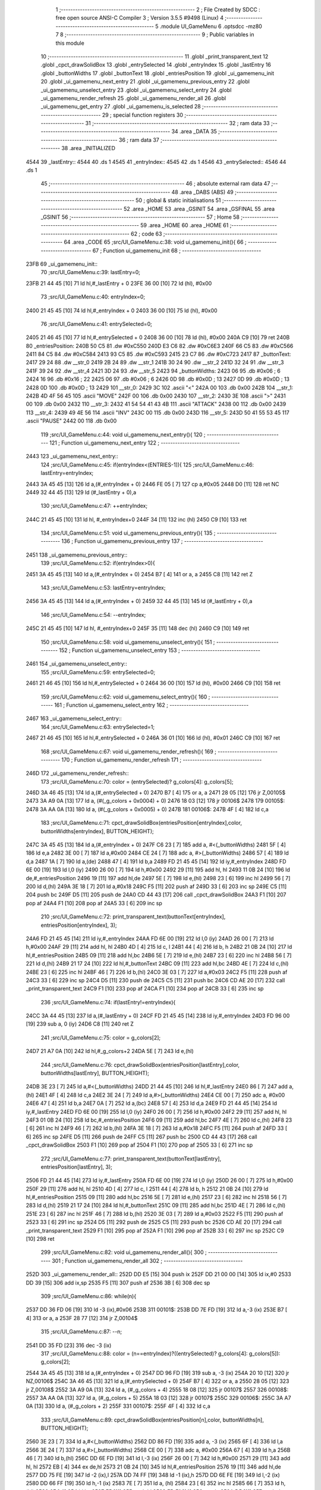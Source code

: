                               1 ;--------------------------------------------------------
                              2 ; File Created by SDCC : free open source ANSI-C Compiler
                              3 ; Version 3.5.5 #9498 (Linux)
                              4 ;--------------------------------------------------------
                              5 	.module UI_GameMenu
                              6 	.optsdcc -mz80
                              7 	
                              8 ;--------------------------------------------------------
                              9 ; Public variables in this module
                             10 ;--------------------------------------------------------
                             11 	.globl _print_transparent_text
                             12 	.globl _cpct_drawSolidBox
                             13 	.globl _entrySelected
                             14 	.globl _entryIndex
                             15 	.globl _lastEntry
                             16 	.globl _buttonWidths
                             17 	.globl _buttonText
                             18 	.globl _entriesPosition
                             19 	.globl _ui_gamemenu_init
                             20 	.globl _ui_gamemenu_next_entry
                             21 	.globl _ui_gamemenu_previous_entry
                             22 	.globl _ui_gamemenu_unselect_entry
                             23 	.globl _ui_gamemenu_select_entry
                             24 	.globl _ui_gamemenu_render_refresh
                             25 	.globl _ui_gamemenu_render_all
                             26 	.globl _ui_gamemenu_get_entry
                             27 	.globl _ui_gamemenu_is_selected
                             28 ;--------------------------------------------------------
                             29 ; special function registers
                             30 ;--------------------------------------------------------
                             31 ;--------------------------------------------------------
                             32 ; ram data
                             33 ;--------------------------------------------------------
                             34 	.area _DATA
                             35 ;--------------------------------------------------------
                             36 ; ram data
                             37 ;--------------------------------------------------------
                             38 	.area _INITIALIZED
   4544                      39 _lastEntry::
   4544                      40 	.ds 1
   4545                      41 _entryIndex::
   4545                      42 	.ds 1
   4546                      43 _entrySelected::
   4546                      44 	.ds 1
                             45 ;--------------------------------------------------------
                             46 ; absolute external ram data
                             47 ;--------------------------------------------------------
                             48 	.area _DABS (ABS)
                             49 ;--------------------------------------------------------
                             50 ; global & static initialisations
                             51 ;--------------------------------------------------------
                             52 	.area _HOME
                             53 	.area _GSINIT
                             54 	.area _GSFINAL
                             55 	.area _GSINIT
                             56 ;--------------------------------------------------------
                             57 ; Home
                             58 ;--------------------------------------------------------
                             59 	.area _HOME
                             60 	.area _HOME
                             61 ;--------------------------------------------------------
                             62 ; code
                             63 ;--------------------------------------------------------
                             64 	.area _CODE
                             65 ;src/UI_GameMenu.c:38: void ui_gamemenu_init(){
                             66 ;	---------------------------------
                             67 ; Function ui_gamemenu_init
                             68 ; ---------------------------------
   23FB                      69 _ui_gamemenu_init::
                             70 ;src/UI_GameMenu.c:39: lastEntry=0;
   23FB 21 44 45      [10]   71 	ld	hl,#_lastEntry + 0
   23FE 36 00         [10]   72 	ld	(hl), #0x00
                             73 ;src/UI_GameMenu.c:40: entryIndex=0;
   2400 21 45 45      [10]   74 	ld	hl,#_entryIndex + 0
   2403 36 00         [10]   75 	ld	(hl), #0x00
                             76 ;src/UI_GameMenu.c:41: entrySelected=0;
   2405 21 46 45      [10]   77 	ld	hl,#_entrySelected + 0
   2408 36 00         [10]   78 	ld	(hl), #0x00
   240A C9            [10]   79 	ret
   240B                      80 _entriesPosition:
   240B 50 C5                81 	.dw #0xC550
   240D E3 C6                82 	.dw #0xC6E3
   240F 66 C5                83 	.dw #0xC566
   2411 84 C5                84 	.dw #0xC584
   2413 93 C5                85 	.dw #0xC593
   2415 23 C7                86 	.dw #0xC723
   2417                      87 _buttonText:
   2417 29 24                88 	.dw __str_0
   2419 2B 24                89 	.dw __str_1
   241B 30 24                90 	.dw __str_2
   241D 32 24                91 	.dw __str_3
   241F 39 24                92 	.dw __str_4
   2421 3D 24                93 	.dw __str_5
   2423                      94 _buttonWidths:
   2423 06                   95 	.db #0x06	; 6
   2424 16                   96 	.db #0x16	; 22
   2425 06                   97 	.db #0x06	; 6
   2426 0D                   98 	.db #0x0D	; 13
   2427 0D                   99 	.db #0x0D	; 13
   2428 0D                  100 	.db #0x0D	; 13
   2429                     101 __str_0:
   2429 3C                  102 	.ascii "<"
   242A 00                  103 	.db 0x00
   242B                     104 __str_1:
   242B 4D 4F 56 45         105 	.ascii "MOVE"
   242F 00                  106 	.db 0x00
   2430                     107 __str_2:
   2430 3E                  108 	.ascii ">"
   2431 00                  109 	.db 0x00
   2432                     110 __str_3:
   2432 41 54 54 41 43 4B   111 	.ascii "ATTACK"
   2438 00                  112 	.db 0x00
   2439                     113 __str_4:
   2439 49 4E 56            114 	.ascii "INV"
   243C 00                  115 	.db 0x00
   243D                     116 __str_5:
   243D 50 41 55 53 45      117 	.ascii "PAUSE"
   2442 00                  118 	.db 0x00
                            119 ;src/UI_GameMenu.c:44: void ui_gamemenu_next_entry(){
                            120 ;	---------------------------------
                            121 ; Function ui_gamemenu_next_entry
                            122 ; ---------------------------------
   2443                     123 _ui_gamemenu_next_entry::
                            124 ;src/UI_GameMenu.c:45: if(entryIndex<(ENTRIES-1)){
                            125 ;src/UI_GameMenu.c:46: lastEntry=entryIndex;
   2443 3A 45 45      [13]  126 	ld	a,(#_entryIndex + 0)
   2446 FE 05         [ 7]  127 	cp	a,#0x05
   2448 D0            [11]  128 	ret	NC
   2449 32 44 45      [13]  129 	ld	(#_lastEntry + 0),a
                            130 ;src/UI_GameMenu.c:47: ++entryIndex;
   244C 21 45 45      [10]  131 	ld	hl, #_entryIndex+0
   244F 34            [11]  132 	inc	(hl)
   2450 C9            [10]  133 	ret
                            134 ;src/UI_GameMenu.c:51: void ui_gamemenu_previous_entry(){
                            135 ;	---------------------------------
                            136 ; Function ui_gamemenu_previous_entry
                            137 ; ---------------------------------
   2451                     138 _ui_gamemenu_previous_entry::
                            139 ;src/UI_GameMenu.c:52: if(entryIndex>0){
   2451 3A 45 45      [13]  140 	ld	a,(#_entryIndex + 0)
   2454 B7            [ 4]  141 	or	a, a
   2455 C8            [11]  142 	ret	Z
                            143 ;src/UI_GameMenu.c:53: lastEntry=entryIndex;
   2456 3A 45 45      [13]  144 	ld	a,(#_entryIndex + 0)
   2459 32 44 45      [13]  145 	ld	(#_lastEntry + 0),a
                            146 ;src/UI_GameMenu.c:54: --entryIndex;
   245C 21 45 45      [10]  147 	ld	hl, #_entryIndex+0
   245F 35            [11]  148 	dec	(hl)
   2460 C9            [10]  149 	ret
                            150 ;src/UI_GameMenu.c:58: void ui_gamemenu_unselect_entry(){
                            151 ;	---------------------------------
                            152 ; Function ui_gamemenu_unselect_entry
                            153 ; ---------------------------------
   2461                     154 _ui_gamemenu_unselect_entry::
                            155 ;src/UI_GameMenu.c:59: entrySelected=0;
   2461 21 46 45      [10]  156 	ld	hl,#_entrySelected + 0
   2464 36 00         [10]  157 	ld	(hl), #0x00
   2466 C9            [10]  158 	ret
                            159 ;src/UI_GameMenu.c:62: void ui_gamemenu_select_entry(){
                            160 ;	---------------------------------
                            161 ; Function ui_gamemenu_select_entry
                            162 ; ---------------------------------
   2467                     163 _ui_gamemenu_select_entry::
                            164 ;src/UI_GameMenu.c:63: entrySelected=1;
   2467 21 46 45      [10]  165 	ld	hl,#_entrySelected + 0
   246A 36 01         [10]  166 	ld	(hl), #0x01
   246C C9            [10]  167 	ret
                            168 ;src/UI_GameMenu.c:67: void ui_gamemenu_render_refresh(){
                            169 ;	---------------------------------
                            170 ; Function ui_gamemenu_render_refresh
                            171 ; ---------------------------------
   246D                     172 _ui_gamemenu_render_refresh::
                            173 ;src/UI_GameMenu.c:70: color = (entrySelected)? g_colors[4]: g_colors[5];
   246D 3A 46 45      [13]  174 	ld	a,(#_entrySelected + 0)
   2470 B7            [ 4]  175 	or	a, a
   2471 28 05         [12]  176 	jr	Z,00105$
   2473 3A A9 0A      [13]  177 	ld	a, (#(_g_colors + 0x0004) + 0)
   2476 18 03         [12]  178 	jr	00106$
   2478                     179 00105$:
   2478 3A AA 0A      [13]  180 	ld	a, (#(_g_colors + 0x0005) + 0)
   247B                     181 00106$:
   247B 4F            [ 4]  182 	ld	c,a
                            183 ;src/UI_GameMenu.c:71: cpct_drawSolidBox(entriesPosition[entryIndex],color, buttonWidths[entryIndex], BUTTON_HEIGHT);
   247C 3A 45 45      [13]  184 	ld	a,(#_entryIndex + 0)
   247F C6 23         [ 7]  185 	add	a, #<(_buttonWidths)
   2481 5F            [ 4]  186 	ld	e,a
   2482 3E 00         [ 7]  187 	ld	a,#0x00
   2484 CE 24         [ 7]  188 	adc	a, #>(_buttonWidths)
   2486 57            [ 4]  189 	ld	d,a
   2487 1A            [ 7]  190 	ld	a,(de)
   2488 47            [ 4]  191 	ld	b,a
   2489 FD 21 45 45   [14]  192 	ld	iy,#_entryIndex
   248D FD 6E 00      [19]  193 	ld	l,0 (iy)
   2490 26 00         [ 7]  194 	ld	h,#0x00
   2492 29            [11]  195 	add	hl, hl
   2493 11 0B 24      [10]  196 	ld	de,#_entriesPosition
   2496 19            [11]  197 	add	hl,de
   2497 5E            [ 7]  198 	ld	e,(hl)
   2498 23            [ 6]  199 	inc	hl
   2499 56            [ 7]  200 	ld	d,(hl)
   249A 3E 18         [ 7]  201 	ld	a,#0x18
   249C F5            [11]  202 	push	af
   249D 33            [ 6]  203 	inc	sp
   249E C5            [11]  204 	push	bc
   249F D5            [11]  205 	push	de
   24A0 CD 44 43      [17]  206 	call	_cpct_drawSolidBox
   24A3 F1            [10]  207 	pop	af
   24A4 F1            [10]  208 	pop	af
   24A5 33            [ 6]  209 	inc	sp
                            210 ;src/UI_GameMenu.c:72: print_transparent_text(buttonText[entryIndex], entriesPosition[entryIndex], 3);
   24A6 FD 21 45 45   [14]  211 	ld	iy,#_entryIndex
   24AA FD 6E 00      [19]  212 	ld	l,0 (iy)
   24AD 26 00         [ 7]  213 	ld	h,#0x00
   24AF 29            [11]  214 	add	hl, hl
   24B0 4D            [ 4]  215 	ld	c, l
   24B1 44            [ 4]  216 	ld	b, h
   24B2 21 0B 24      [10]  217 	ld	hl,#_entriesPosition
   24B5 09            [11]  218 	add	hl,bc
   24B6 5E            [ 7]  219 	ld	e,(hl)
   24B7 23            [ 6]  220 	inc	hl
   24B8 56            [ 7]  221 	ld	d,(hl)
   24B9 21 17 24      [10]  222 	ld	hl,#_buttonText
   24BC 09            [11]  223 	add	hl,bc
   24BD 4E            [ 7]  224 	ld	c,(hl)
   24BE 23            [ 6]  225 	inc	hl
   24BF 46            [ 7]  226 	ld	b,(hl)
   24C0 3E 03         [ 7]  227 	ld	a,#0x03
   24C2 F5            [11]  228 	push	af
   24C3 33            [ 6]  229 	inc	sp
   24C4 D5            [11]  230 	push	de
   24C5 C5            [11]  231 	push	bc
   24C6 CD AE 20      [17]  232 	call	_print_transparent_text
   24C9 F1            [10]  233 	pop	af
   24CA F1            [10]  234 	pop	af
   24CB 33            [ 6]  235 	inc	sp
                            236 ;src/UI_GameMenu.c:74: if(lastEntry!=entryIndex){
   24CC 3A 44 45      [13]  237 	ld	a,(#_lastEntry + 0)
   24CF FD 21 45 45   [14]  238 	ld	iy,#_entryIndex
   24D3 FD 96 00      [19]  239 	sub	a, 0 (iy)
   24D6 C8            [11]  240 	ret	Z
                            241 ;src/UI_GameMenu.c:75: color = g_colors[2];
   24D7 21 A7 0A      [10]  242 	ld	hl,#_g_colors+2
   24DA 5E            [ 7]  243 	ld	e,(hl)
                            244 ;src/UI_GameMenu.c:76: cpct_drawSolidBox(entriesPosition[lastEntry],color, buttonWidths[lastEntry], BUTTON_HEIGHT);
   24DB 3E 23         [ 7]  245 	ld	a,#<(_buttonWidths)
   24DD 21 44 45      [10]  246 	ld	hl,#_lastEntry
   24E0 86            [ 7]  247 	add	a, (hl)
   24E1 4F            [ 4]  248 	ld	c,a
   24E2 3E 24         [ 7]  249 	ld	a,#>(_buttonWidths)
   24E4 CE 00         [ 7]  250 	adc	a, #0x00
   24E6 47            [ 4]  251 	ld	b,a
   24E7 0A            [ 7]  252 	ld	a,(bc)
   24E8 57            [ 4]  253 	ld	d,a
   24E9 FD 21 44 45   [14]  254 	ld	iy,#_lastEntry
   24ED FD 6E 00      [19]  255 	ld	l,0 (iy)
   24F0 26 00         [ 7]  256 	ld	h,#0x00
   24F2 29            [11]  257 	add	hl, hl
   24F3 01 0B 24      [10]  258 	ld	bc,#_entriesPosition
   24F6 09            [11]  259 	add	hl,bc
   24F7 4E            [ 7]  260 	ld	c,(hl)
   24F8 23            [ 6]  261 	inc	hl
   24F9 46            [ 7]  262 	ld	b,(hl)
   24FA 3E 18         [ 7]  263 	ld	a,#0x18
   24FC F5            [11]  264 	push	af
   24FD 33            [ 6]  265 	inc	sp
   24FE D5            [11]  266 	push	de
   24FF C5            [11]  267 	push	bc
   2500 CD 44 43      [17]  268 	call	_cpct_drawSolidBox
   2503 F1            [10]  269 	pop	af
   2504 F1            [10]  270 	pop	af
   2505 33            [ 6]  271 	inc	sp
                            272 ;src/UI_GameMenu.c:77: print_transparent_text(buttonText[lastEntry], entriesPosition[lastEntry], 3);
   2506 FD 21 44 45   [14]  273 	ld	iy,#_lastEntry
   250A FD 6E 00      [19]  274 	ld	l,0 (iy)
   250D 26 00         [ 7]  275 	ld	h,#0x00
   250F 29            [11]  276 	add	hl, hl
   2510 4D            [ 4]  277 	ld	c, l
   2511 44            [ 4]  278 	ld	b, h
   2512 21 0B 24      [10]  279 	ld	hl,#_entriesPosition
   2515 09            [11]  280 	add	hl,bc
   2516 5E            [ 7]  281 	ld	e,(hl)
   2517 23            [ 6]  282 	inc	hl
   2518 56            [ 7]  283 	ld	d,(hl)
   2519 21 17 24      [10]  284 	ld	hl,#_buttonText
   251C 09            [11]  285 	add	hl,bc
   251D 4E            [ 7]  286 	ld	c,(hl)
   251E 23            [ 6]  287 	inc	hl
   251F 46            [ 7]  288 	ld	b,(hl)
   2520 3E 03         [ 7]  289 	ld	a,#0x03
   2522 F5            [11]  290 	push	af
   2523 33            [ 6]  291 	inc	sp
   2524 D5            [11]  292 	push	de
   2525 C5            [11]  293 	push	bc
   2526 CD AE 20      [17]  294 	call	_print_transparent_text
   2529 F1            [10]  295 	pop	af
   252A F1            [10]  296 	pop	af
   252B 33            [ 6]  297 	inc	sp
   252C C9            [10]  298 	ret
                            299 ;src/UI_GameMenu.c:82: void ui_gamemenu_render_all(){
                            300 ;	---------------------------------
                            301 ; Function ui_gamemenu_render_all
                            302 ; ---------------------------------
   252D                     303 _ui_gamemenu_render_all::
   252D DD E5         [15]  304 	push	ix
   252F DD 21 00 00   [14]  305 	ld	ix,#0
   2533 DD 39         [15]  306 	add	ix,sp
   2535 F5            [11]  307 	push	af
   2536 3B            [ 6]  308 	dec	sp
                            309 ;src/UI_GameMenu.c:86: while(n){
   2537 DD 36 FD 06   [19]  310 	ld	-3 (ix),#0x06
   253B                     311 00101$:
   253B DD 7E FD      [19]  312 	ld	a,-3 (ix)
   253E B7            [ 4]  313 	or	a, a
   253F 28 77         [12]  314 	jr	Z,00104$
                            315 ;src/UI_GameMenu.c:87: --n;
   2541 DD 35 FD      [23]  316 	dec	-3 (ix)
                            317 ;src/UI_GameMenu.c:88: color = (n==entryIndex)?((entrySelected)? g_colors[4]: g_colors[5]): g_colors[2];
   2544 3A 45 45      [13]  318 	ld	a,(#_entryIndex + 0)
   2547 DD 96 FD      [19]  319 	sub	a, -3 (ix)
   254A 20 10         [12]  320 	jr	NZ,00106$
   254C 3A 46 45      [13]  321 	ld	a,(#_entrySelected + 0)
   254F B7            [ 4]  322 	or	a, a
   2550 28 05         [12]  323 	jr	Z,00108$
   2552 3A A9 0A      [13]  324 	ld	a, (#_g_colors + 4)
   2555 18 08         [12]  325 	jr	00107$
   2557                     326 00108$:
   2557 3A AA 0A      [13]  327 	ld	a, (#_g_colors + 5)
   255A 18 03         [12]  328 	jr	00107$
   255C                     329 00106$:
   255C 3A A7 0A      [13]  330 	ld	a, (#_g_colors + 2)
   255F                     331 00107$:
   255F 4F            [ 4]  332 	ld	c,a
                            333 ;src/UI_GameMenu.c:89: cpct_drawSolidBox(entriesPosition[n],color, buttonWidths[n], BUTTON_HEIGHT);
   2560 3E 23         [ 7]  334 	ld	a,#<(_buttonWidths)
   2562 DD 86 FD      [19]  335 	add	a, -3 (ix)
   2565 6F            [ 4]  336 	ld	l,a
   2566 3E 24         [ 7]  337 	ld	a,#>(_buttonWidths)
   2568 CE 00         [ 7]  338 	adc	a, #0x00
   256A 67            [ 4]  339 	ld	h,a
   256B 46            [ 7]  340 	ld	b,(hl)
   256C DD 6E FD      [19]  341 	ld	l,-3 (ix)
   256F 26 00         [ 7]  342 	ld	h,#0x00
   2571 29            [11]  343 	add	hl, hl
   2572 EB            [ 4]  344 	ex	de,hl
   2573 21 0B 24      [10]  345 	ld	hl,#_entriesPosition
   2576 19            [11]  346 	add	hl,de
   2577 DD 75 FE      [19]  347 	ld	-2 (ix),l
   257A DD 74 FF      [19]  348 	ld	-1 (ix),h
   257D DD 6E FE      [19]  349 	ld	l,-2 (ix)
   2580 DD 66 FF      [19]  350 	ld	h,-1 (ix)
   2583 7E            [ 7]  351 	ld	a, (hl)
   2584 23            [ 6]  352 	inc	hl
   2585 66            [ 7]  353 	ld	h,(hl)
   2586 6F            [ 4]  354 	ld	l,a
   2587 E5            [11]  355 	push	hl
   2588 FD E1         [14]  356 	pop	iy
   258A D5            [11]  357 	push	de
   258B 3E 18         [ 7]  358 	ld	a,#0x18
   258D F5            [11]  359 	push	af
   258E 33            [ 6]  360 	inc	sp
   258F C5            [11]  361 	push	bc
   2590 FD E5         [15]  362 	push	iy
   2592 CD 44 43      [17]  363 	call	_cpct_drawSolidBox
   2595 F1            [10]  364 	pop	af
   2596 F1            [10]  365 	pop	af
   2597 33            [ 6]  366 	inc	sp
   2598 D1            [10]  367 	pop	de
                            368 ;src/UI_GameMenu.c:90: print_transparent_text(buttonText[n], entriesPosition[n], 3);
   2599 DD 6E FE      [19]  369 	ld	l,-2 (ix)
   259C DD 66 FF      [19]  370 	ld	h,-1 (ix)
   259F 4E            [ 7]  371 	ld	c,(hl)
   25A0 23            [ 6]  372 	inc	hl
   25A1 46            [ 7]  373 	ld	b,(hl)
   25A2 21 17 24      [10]  374 	ld	hl,#_buttonText
   25A5 19            [11]  375 	add	hl,de
   25A6 5E            [ 7]  376 	ld	e,(hl)
   25A7 23            [ 6]  377 	inc	hl
   25A8 56            [ 7]  378 	ld	d,(hl)
   25A9 3E 03         [ 7]  379 	ld	a,#0x03
   25AB F5            [11]  380 	push	af
   25AC 33            [ 6]  381 	inc	sp
   25AD C5            [11]  382 	push	bc
   25AE D5            [11]  383 	push	de
   25AF CD AE 20      [17]  384 	call	_print_transparent_text
   25B2 F1            [10]  385 	pop	af
   25B3 F1            [10]  386 	pop	af
   25B4 33            [ 6]  387 	inc	sp
   25B5 C3 3B 25      [10]  388 	jp	00101$
   25B8                     389 00104$:
   25B8 DD F9         [10]  390 	ld	sp, ix
   25BA DD E1         [14]  391 	pop	ix
   25BC C9            [10]  392 	ret
                            393 ;src/UI_GameMenu.c:96: u8 ui_gamemenu_get_entry(){
                            394 ;	---------------------------------
                            395 ; Function ui_gamemenu_get_entry
                            396 ; ---------------------------------
   25BD                     397 _ui_gamemenu_get_entry::
                            398 ;src/UI_GameMenu.c:97: return entryIndex;
   25BD FD 21 45 45   [14]  399 	ld	iy,#_entryIndex
   25C1 FD 6E 00      [19]  400 	ld	l,0 (iy)
   25C4 C9            [10]  401 	ret
                            402 ;src/UI_GameMenu.c:100: u8 ui_gamemenu_is_selected(){
                            403 ;	---------------------------------
                            404 ; Function ui_gamemenu_is_selected
                            405 ; ---------------------------------
   25C5                     406 _ui_gamemenu_is_selected::
                            407 ;src/UI_GameMenu.c:101: return entrySelected;
   25C5 FD 21 46 45   [14]  408 	ld	iy,#_entrySelected
   25C9 FD 6E 00      [19]  409 	ld	l,0 (iy)
   25CC C9            [10]  410 	ret
                            411 	.area _CODE
                            412 	.area _INITIALIZER
   4549                     413 __xinit__lastEntry:
   4549 00                  414 	.db #0x00	; 0
   454A                     415 __xinit__entryIndex:
   454A 00                  416 	.db #0x00	; 0
   454B                     417 __xinit__entrySelected:
   454B 00                  418 	.db #0x00	; 0
                            419 	.area _CABS (ABS)
